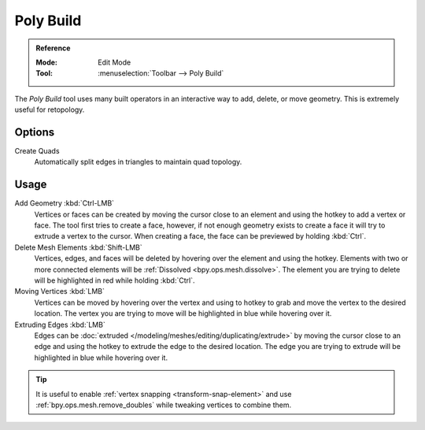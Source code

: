 .. _bpy.ops.mesh.polybuild:
.. _tool-mesh-poly-build:

**********
Poly Build
**********

.. admonition:: Reference
   :class: refbox

   :Mode:      Edit Mode
   :Tool:      :menuselection:`Toolbar --> Poly Build`


The *Poly Build* tool uses many built operators in an interactive way to add, delete, or move geometry.
This is extremely useful for retopology.


Options
=======

Create Quads
   Automatically split edges in triangles to maintain quad topology.


Usage
=====

Add Geometry :kbd:`Ctrl-LMB`
   Vertices or faces can be created by moving the cursor close to an element and using the hotkey
   to add a vertex or face. The tool first tries to create a face, however,
   if not enough geometry exists to create a face it will try to extrude a vertex to the cursor.
   When creating a face, the face can be previewed by holding :kbd:`Ctrl`.
Delete Mesh Elements :kbd:`Shift-LMB`
   Vertices, edges, and faces will be deleted by hovering over the element and using the hotkey.
   Elements with two or more connected elements will be :ref:`Dissolved <bpy.ops.mesh.dissolve>`.
   The element you are trying to delete will be highlighted in red while holding :kbd:`Ctrl`.
Moving Vertices :kbd:`LMB`
   Vertices can be moved by hovering over the vertex and
   using to hotkey to grab and move the vertex to the desired location.
   The vertex you are trying to move will be highlighted in blue while hovering over it.
Extruding Edges :kbd:`LMB`
   Edges can be :doc:`extruded </modeling/meshes/editing/duplicating/extrude>`
   by moving the cursor close to an edge and using the hotkey to extrude the edge to the desired location.
   The edge you are trying to extrude will be highlighted in blue while hovering over it.

.. tip::

   It is useful to enable :ref:`vertex snapping <transform-snap-element>`
   and use :ref:`bpy.ops.mesh.remove_doubles` while tweaking vertices to combine them.
